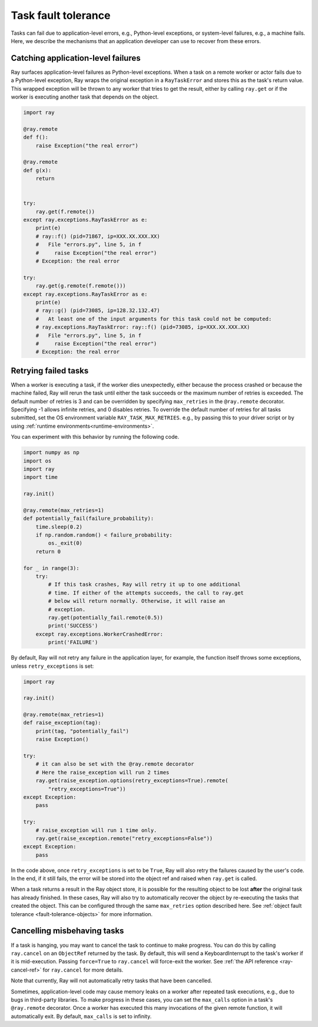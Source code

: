 .. _fault-tolerance-tasks:

Task fault tolerance
====================

Tasks can fail due to application-level errors, e.g., Python-level exceptions,
or system-level failures, e.g., a machine fails. Here, we describe the
mechanisms that an application developer can use to recover from these errors.

Catching application-level failures
-----------------------------------

Ray surfaces application-level failures as Python-level exceptions. When a task
on a remote worker or actor fails due to a Python-level exception, Ray wraps
the original exception in a ``RayTaskError`` and stores this as the task's
return value. This wrapped exception will be thrown to any worker that tries
to get the result, either by calling ``ray.get`` or if the worker is executing
another task that depends on the object.

.. code-block:: python

    import ray

    @ray.remote
    def f():
        raise Exception("the real error")

    @ray.remote
    def g(x):
        return


    try:
        ray.get(f.remote())
    except ray.exceptions.RayTaskError as e:
        print(e)
        # ray::f() (pid=71867, ip=XXX.XX.XXX.XX)
        #   File "errors.py", line 5, in f
        #     raise Exception("the real error")
        # Exception: the real error

    try:
        ray.get(g.remote(f.remote()))
    except ray.exceptions.RayTaskError as e:
        print(e)
        # ray::g() (pid=73085, ip=128.32.132.47)
        #   At least one of the input arguments for this task could not be computed:
        # ray.exceptions.RayTaskError: ray::f() (pid=73085, ip=XXX.XX.XXX.XX)
        #   File "errors.py", line 5, in f
        #     raise Exception("the real error")
        # Exception: the real error


Retrying failed tasks
---------------------

When a worker is executing a task, if the worker dies unexpectedly, either
because the process crashed or because the machine failed, Ray will rerun
the task until either the task succeeds or the maximum number of retries is
exceeded. The default number of retries is 3 and can be overridden by
specifying ``max_retries`` in the ``@ray.remote`` decorator. Specifying -1
allows infinite retries, and 0 disables retries. To override the default number
of retries for all tasks submitted, set the OS environment variable
``RAY_TASK_MAX_RETRIES``. e.g., by passing this to your driver script or by
using :ref:`runtime environments<runtime-environments>`.

You can experiment with this behavior by running the following code.

.. code-block:: python

    import numpy as np
    import os
    import ray
    import time

    ray.init()

    @ray.remote(max_retries=1)
    def potentially_fail(failure_probability):
        time.sleep(0.2)
        if np.random.random() < failure_probability:
            os._exit(0)
        return 0

    for _ in range(3):
        try:
            # If this task crashes, Ray will retry it up to one additional
            # time. If either of the attempts succeeds, the call to ray.get
            # below will return normally. Otherwise, it will raise an
            # exception.
            ray.get(potentially_fail.remote(0.5))
            print('SUCCESS')
        except ray.exceptions.WorkerCrashedError:
            print('FAILURE')


By default, Ray will not retry any failure in the application layer, for example,
the function itself throws some exceptions, unless ``retry_exceptions`` is set:

.. code-block:: python

    import ray

    ray.init()

    @ray.remote(max_retries=1)
    def raise_exception(tag):
        print(tag, "potentially_fail")
        raise Exception()

    try:
        # it can also be set with the @ray.remote decorator
        # Here the raise_exception will run 2 times
        ray.get(raise_exception.options(retry_exceptions=True).remote(
            "retry_exceptions=True"))
    except Exception:
        pass

    try:
        # raise_exception will run 1 time only.
        ray.get(raise_exception.remote("retry_exceptions=False"))
    except Exception:
        pass        


In the code above, once ``retry_exceptions`` is set to be ``True``, Ray will
also retry the failures caused by the user's code. In the end, if it still
fails, the error will be stored into the object ref and raised when ``ray.get``
is called.

When a task returns a result in the Ray object store, it is possible for the
resulting object to be lost **after** the original task has already finished.
In these cases, Ray will also try to automatically recover the object by
re-executing the tasks that created the object. This can be configured through
the same ``max_retries`` option described here. See :ref:`object fault
tolerance <fault-tolerance-objects>` for more information.

Cancelling misbehaving tasks
----------------------------

If a task is hanging, you may want to cancel the task to continue to make
progress. You can do this by calling ``ray.cancel`` on an ``ObjectRef``
returned by the task. By default, this will send a KeyboardInterrupt to the
task's worker if it is mid-execution.  Passing ``force=True`` to ``ray.cancel``
will force-exit the worker. See :ref:`the API reference <ray-cancel-ref>` for
``ray.cancel`` for more details.

Note that currently, Ray will not automatically retry tasks that have been
cancelled.

Sometimes, application-level code may cause memory leaks on a worker after
repeated task executions, e.g., due to bugs in third-party libraries.
To make progress in these cases, you can set the ``max_calls`` option in a
task's ``@ray.remote`` decorator. Once a worker has executed this many
invocations of the given remote function, it will automatically exit. By
default, ``max_calls`` is set to infinity.
